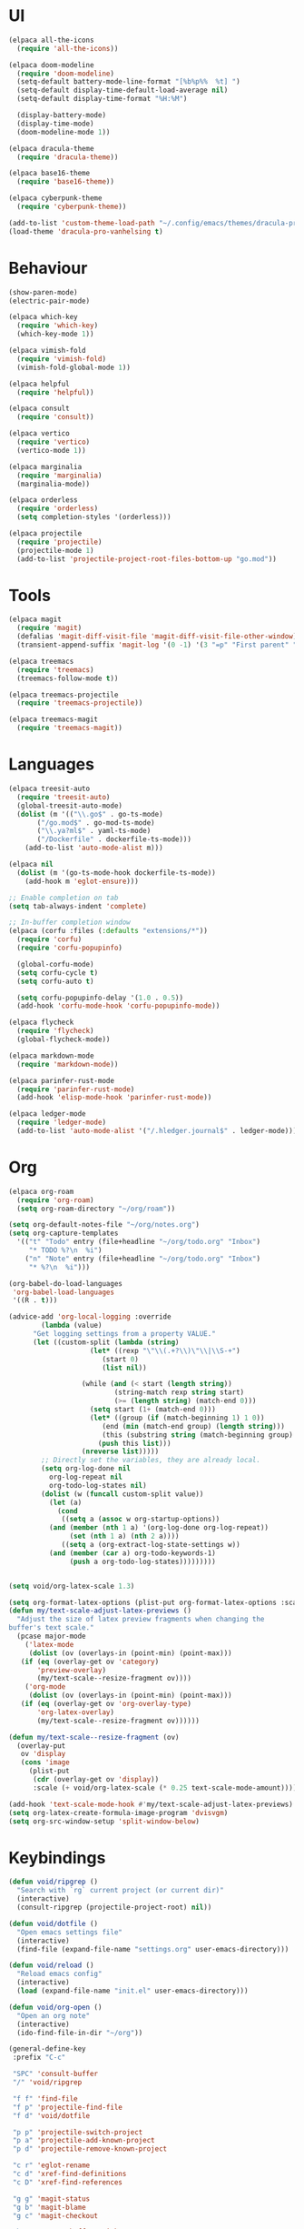 * UI
#+BEGIN_SRC emacs-lisp
  (elpaca all-the-icons
    (require 'all-the-icons))

  (elpaca doom-modeline
    (require 'doom-modeline)
    (setq-default battery-mode-line-format "[%b%p%%  %t] ")
    (setq-default display-time-default-load-average nil)
    (setq-default display-time-format "%H:%M")

    (display-battery-mode)
    (display-time-mode)
    (doom-modeline-mode 1))

  (elpaca dracula-theme
    (require 'dracula-theme))

  (elpaca base16-theme
    (require 'base16-theme))

  (elpaca cyberpunk-theme
    (require 'cyberpunk-theme))

  (add-to-list 'custom-theme-load-path "~/.config/emacs/themes/dracula-pro")
  (load-theme 'dracula-pro-vanhelsing t)
#+END_SRC

* Behaviour
#+BEGIN_SRC emacs-lisp
  (show-paren-mode)
  (electric-pair-mode)

  (elpaca which-key
    (require 'which-key)
    (which-key-mode 1))

  (elpaca vimish-fold
    (require 'vimish-fold)
    (vimish-fold-global-mode 1))

  (elpaca helpful
    (require 'helpful))

  (elpaca consult
    (require 'consult))

  (elpaca vertico
    (require 'vertico)
    (vertico-mode 1))

  (elpaca marginalia
    (require 'marginalia)
    (marginalia-mode))

  (elpaca orderless
    (require 'orderless)
    (setq completion-styles '(orderless)))

  (elpaca projectile
    (require 'projectile)
    (projectile-mode 1)
    (add-to-list 'projectile-project-root-files-bottom-up "go.mod"))
#+END_SRC

* Tools
#+BEGIN_SRC emacs-lisp
  (elpaca magit
    (require 'magit)
    (defalias 'magit-diff-visit-file 'magit-diff-visit-file-other-window)
    (transient-append-suffix 'magit-log '(0 -1) '(3 "=p" "First parent" "--first-parent")))

  (elpaca treemacs
    (require 'treemacs)
    (treemacs-follow-mode t))

  (elpaca treemacs-projectile
    (require 'treemacs-projectile))

  (elpaca treemacs-magit
    (require 'treemacs-magit))

#+END_SRC

* Languages
#+BEGIN_SRC emacs-lisp
  (elpaca treesit-auto
    (require 'treesit-auto)
    (global-treesit-auto-mode)
    (dolist (m '(("\\.go$" . go-ts-mode)
		 ("/go.mod$" . go-mod-ts-mode)
		 ("\\.ya?ml$" . yaml-ts-mode)
		 ("/Dockerfile" . dockerfile-ts-mode)))
      (add-to-list 'auto-mode-alist m)))

  (elpaca nil
    (dolist (m '(go-ts-mode-hook dockerfile-ts-mode))
      (add-hook m 'eglot-ensure)))

  ;; Enable completion on tab
  (setq tab-always-indent 'complete)

  ;; In-buffer completion window
  (elpaca (corfu :files (:defaults "extensions/*"))
    (require 'corfu)
    (require 'corfu-popupinfo)

    (global-corfu-mode)
    (setq corfu-cycle t)
    (setq corfu-auto t)

    (setq corfu-popupinfo-delay '(1.0 . 0.5))
    (add-hook 'corfu-mode-hook 'corfu-popupinfo-mode))

  (elpaca flycheck
    (require 'flycheck)
    (global-flycheck-mode))

  (elpaca markdown-mode
    (require 'markdown-mode))

  (elpaca parinfer-rust-mode
    (require 'parinfer-rust-mode)
    (add-hook 'elisp-mode-hook 'parinfer-rust-mode))

  (elpaca ledger-mode
    (require 'ledger-mode)
    (add-to-list 'auto-mode-alist '("/.hledger.journal$" . ledger-mode)))
#+END_SRC

* Org
#+BEGIN_SRC emacs-lisp
  (elpaca org-roam
    (require 'org-roam)
    (setq org-roam-directory "~/org/roam"))

  (setq org-default-notes-file "~/org/notes.org")
  (setq org-capture-templates
	'(("t" "Todo" entry (file+headline "~/org/todo.org" "Inbox")
	   "* TODO %?\n  %i")
	  ("n" "Note" entry (file+headline "~/org/todo.org" "Inbox")
	   "* %?\n  %i")))

  (org-babel-do-load-languages
   'org-babel-load-languages
   '((R . t)))

  (advice-add 'org-local-logging :override
	      (lambda (value)
		"Get logging settings from a property VALUE."
		(let ((custom-split (lambda (string)
				      (let* ((rexp "\"\\(.+?\\)\"\\|\\S-+")
					     (start 0)
					     (list nil))

					(while (and (< start (length string))
						    (string-match rexp string start)
						    (>= (length string) (match-end 0)))
					  (setq start (1+ (match-end 0)))
					  (let* ((group (if (match-beginning 1) 1 0))
						 (end (min (match-end group) (length string)))
						 (this (substring string (match-beginning group) end)))
					    (push this list)))
					(nreverse list)))))
		  ;; Directly set the variables, they are already local.
		  (setq org-log-done nil
			org-log-repeat nil
			org-todo-log-states nil)
		  (dolist (w (funcall custom-split value))
		    (let (a)
		      (cond
		       ((setq a (assoc w org-startup-options))
			(and (member (nth 1 a) '(org-log-done org-log-repeat))
			     (set (nth 1 a) (nth 2 a))))
		       ((setq a (org-extract-log-state-settings w))
			(and (member (car a) org-todo-keywords-1)
			     (push a org-todo-log-states)))))))))


  (setq void/org-latex-scale 1.3)

  (setq org-format-latex-options (plist-put org-format-latex-options :scale void/org-latex-scale))
  (defun my/text-scale-adjust-latex-previews ()
    "Adjust the size of latex preview fragments when changing the
  buffer's text scale."
    (pcase major-mode
      ('latex-mode
       (dolist (ov (overlays-in (point-min) (point-max)))
	 (if (eq (overlay-get ov 'category)
		 'preview-overlay)
	     (my/text-scale--resize-fragment ov))))
      ('org-mode
       (dolist (ov (overlays-in (point-min) (point-max)))
	 (if (eq (overlay-get ov 'org-overlay-type)
		 'org-latex-overlay)
	     (my/text-scale--resize-fragment ov))))))

  (defun my/text-scale--resize-fragment (ov)
    (overlay-put
     ov 'display
     (cons 'image
	   (plist-put
	    (cdr (overlay-get ov 'display))
	    :scale (+ void/org-latex-scale (* 0.25 text-scale-mode-amount))))))

  (add-hook 'text-scale-mode-hook #'my/text-scale-adjust-latex-previews)
  (setq org-latex-create-formula-image-program 'dvisvgm)
  (setq org-src-window-setup 'split-window-below)
#+END_SRC

* Keybindings
#+BEGIN_SRC emacs-lisp
  (defun void/ripgrep ()
    "Search with `rg` current project (or current dir)"
    (interactive)
    (consult-ripgrep (projectile-project-root) nil))

  (defun void/dotfile ()
    "Open emacs settings file"
    (interactive)
    (find-file (expand-file-name "settings.org" user-emacs-directory)))

  (defun void/reload ()
    "Reload emacs config"
    (interactive)
    (load (expand-file-name "init.el" user-emacs-directory)))

  (defun void/org-open ()
    "Open an org note"
    (interactive)
    (ido-find-file-in-dir "~/org"))

  (general-define-key
   :prefix "C-c"

   "SPC" 'consult-buffer
   "/" 'void/ripgrep

   "f f" 'find-file
   "f p" 'projectile-find-file
   "f d" 'void/dotfile

   "p p" 'projectile-switch-project
   "p a" 'projectile-add-known-project
   "p d" 'projectile-remove-known-project

   "c r" 'eglot-rename
   "c d" 'xref-find-definitions
   "c D" 'xref-find-references

   "g g" 'magit-status
   "g b" 'magit-blame
   "g c" 'magit-checkout

   "b r" 'revert-buffer-quick
   "b d" 'kill-current-buffer
   "b b" 'consult-buffer

   "r d" 'void/reload

   "n f" 'void/org-open
   "n n" 'org-capture
   "n t" 'org-todo-list

   "n r f" 'org-roam-node-find
   "n r F" 'org-roam-ref-find
   "n r s" 'org-roam-db-sync
   "n r g" 'org-roam-graph

   "o t" 'treemacs)

  (general-define-key
   "C-s" 'consult-line)
#+END_SRC
